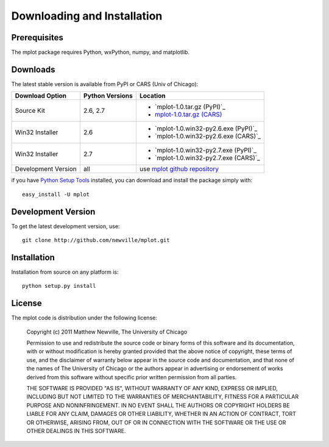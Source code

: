 ====================================
Downloading and Installation
====================================

Prerequisites
~~~~~~~~~~~~~~~

The mplot package requires Python, wxPython, numpy, and matplotlib.


Downloads
~~~~~~~~~~~~~

The latest stable version is available from PyPI or CARS (Univ of Chicago):

.. _mplot-1.0.tar.gz (CARS): http://cars9.uchicago.edu/software/mplot/src/mplot-1.0.tar.gz

.. _mplot github repository:   http://github.com/newville/mplot
.. _Python Setup Tools:        http://pypi.python.org/pypi/setuptools

+----------------------+------------------+--------------------------------------------+
|  Download Option     | Python Versions  |  Location                                  |
+======================+==================+============================================+
|  Source Kit          | 2.6, 2.7         | -  `mplot-1.0.tar.gz (PyPI)`_              |
|                      |                  | -  `mplot-1.0.tar.gz (CARS)`_              |
+----------------------+------------------+--------------------------------------------+
|  Win32 Installer     |   2.6            | -  `mplot-1.0.win32-py2.6.exe (PyPI)`_     |
|                      |                  | -  `mplot-1.0.win32-py2.6.exe (CARS)`_     |
+----------------------+------------------+--------------------------------------------+
|  Win32 Installer     |   2.7            | -  `mplot-1.0.win32-py2.7.exe (PyPI)`_     |
|                      |                  | -  `mplot-1.0.win32-py2.7.exe (CARS)`_     |
+----------------------+------------------+--------------------------------------------+
|  Development Version |   all            |  use `mplot github repository`_            |
+----------------------+------------------+--------------------------------------------+

if you have `Python Setup Tools`_  installed, you can download and install
the package simply with::

   easy_install -U mplot

Development Version
~~~~~~~~~~~~~~~~~~~~~~~~

To get the latest development version, use::

   git clone http://github.com/newville/mplot.git


Installation
~~~~~~~~~~~~~~~~~

Installation from source on any platform is::

   python setup.py install

License
~~~~~~~~~~~~~

The mplot code is distribution under the following license:

  Copyright (c) 2011 Matthew Newville, The University of Chicago

  Permission to use and redistribute the source code or binary forms of this
  software and its documentation, with or without modification is hereby
  granted provided that the above notice of copyright, these terms of use,
  and the disclaimer of warranty below appear in the source code and
  documentation, and that none of the names of The University of Chicago or
  the authors appear in advertising or endorsement of works derived from this
  software without specific prior written permission from all parties.

  THE SOFTWARE IS PROVIDED "AS IS", WITHOUT WARRANTY OF ANY KIND, EXPRESS OR
  IMPLIED, INCLUDING BUT NOT LIMITED TO THE WARRANTIES OF MERCHANTABILITY,
  FITNESS FOR A PARTICULAR PURPOSE AND NONINFRINGEMENT.  IN NO EVENT SHALL
  THE AUTHORS OR COPYRIGHT HOLDERS BE LIABLE FOR ANY CLAIM, DAMAGES OR OTHER
  LIABILITY, WHETHER IN AN ACTION OF CONTRACT, TORT OR OTHERWISE, ARISING
  FROM, OUT OF OR IN CONNECTION WITH THE SOFTWARE OR THE USE OR OTHER
  DEALINGS IN THIS SOFTWARE.


